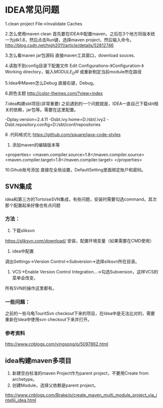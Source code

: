* IDEA常见问题
1.clean project
File->Invalidate Caches

2.怎么使用maven clean
首先要在IDEA中配置maven，之后在3个地方将版本统一为jdk1.8，然后点击Run键，选择maven project，然后输入命令。
http://blog.csdn.net/high2011/article/details/52812746

3.怎么看maven jar包源码
直接maven工具窗口，download souces.

4.读取不到config目录下配置文件
Edit Configurations–》Configuration–》Working directory，输入$MODULE_DIR$
或重新制定当前module所在路径

5.Idea中Maven怎么Debug
直接右键，Debug。

6.颜色主题
http://color-themes.com/?view=index

7.idea构建sbt项目(非常重要)
之前遇到的一个问题就是，IDEA一直自己下载sbt相关的依赖，jar包等。需要在这里配置。

-Dplay.version=2.4.11
-Dsbt.ivy.home=D:/sbt/.ivy2
-Dsbt.repository.config=D:/sbt/conf/repositories

8 .代码格式化
https://github.com/square/java-code-styles

9. 添加maven的编辑版本等
<properties>
  <maven.compiler.source>1.8</maven.compiler.source>
  <maven.compiler.target>1.8</maven.compiler.target>
</properties>

10.Gihub账号添加
直接在全局设置，DefaultSetting里面绑定账户和密码。
** SVN集成
   idea和第三方的TortoiseSVN集成，有些问题，安装时需要勾选command，其次那个配置起来好像也有点问题

*** 方法：
    1. 下载sliksvn
    https://sliksvn.com/download/
    安装，配置环境变量（如果需要在CMD使用）

    2. idea中配置
    调出Settings->Version Control->Subversion->选择sliksvn所在目录。

    3. VCS->Enable Version Control Integration...->勾选Subversion，这样VCS的菜单会改变，
    所有SVN的操作这里都有。

*** 一些问题：
    之前的一些乌龟TouritSvn checkout下来的项目，在Idea中是无法比对的，需要重新在Idea中使用svn checkout下来并打开。

*** 参考资料
    http://www.cnblogs.com/yingsong/p/5097862.html

** idea构建maven多项目
   1. 新建空白标准的maven Project作为parent project，不要用Create from archetype。
   2. 创建Module，选择父依赖是parent project。

http://www.cnblogs.com/Brake/p/create_maven_multi_module_project_via_intellij_idea.html

